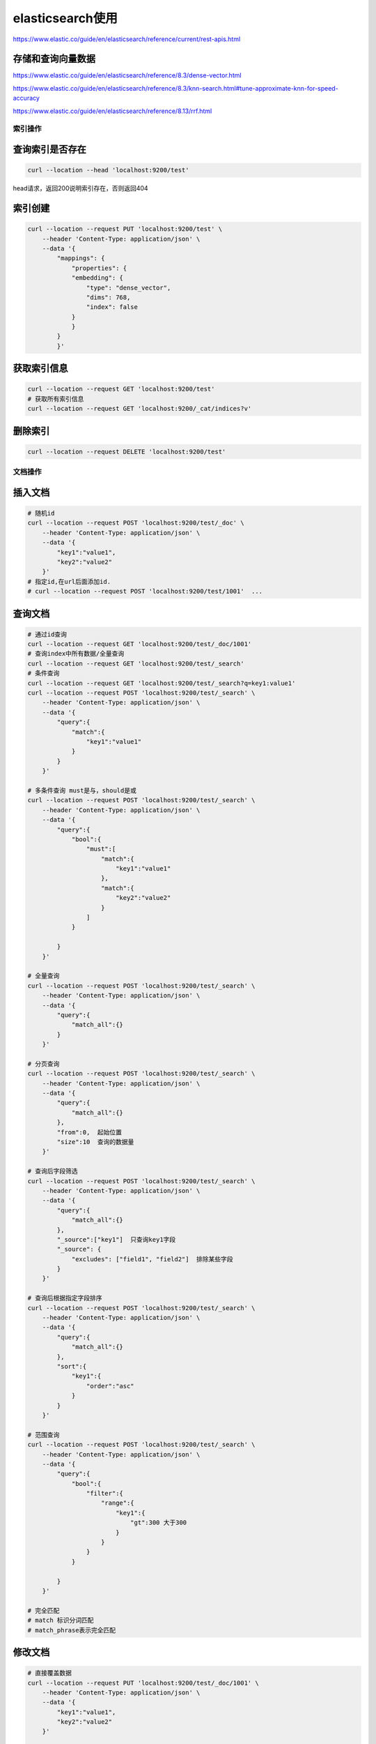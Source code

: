 elasticsearch使用
=================================

https://www.elastic.co/guide/en/elasticsearch/reference/current/rest-apis.html


存储和查询向量数据
`````````````````````````````
https://www.elastic.co/guide/en/elasticsearch/reference/8.3/dense-vector.html

https://www.elastic.co/guide/en/elasticsearch/reference/8.3/knn-search.html#tune-approximate-knn-for-speed-accuracy

https://www.elastic.co/guide/en/elasticsearch/reference/8.13/rrf.html

索引操作
----------------

查询索引是否存在
`````````````````````````
.. code-block:: shell

    curl --location --head 'localhost:9200/test'

head请求，返回200说明索引存在，否则返回404

索引创建
`````````````````
.. code-block:: shell

    curl --location --request PUT 'localhost:9200/test' \
        --header 'Content-Type: application/json' \
        --data '{
            "mappings": {
                "properties": {
                "embedding": {
                    "type": "dense_vector",
                    "dims": 768,
                    "index": false
                }
                }
            }
            }'

获取索引信息
```````````````````````````
.. code-block:: shell

    curl --location --request GET 'localhost:9200/test'
    # 获取所有索引信息
    curl --location --request GET 'localhost:9200/_cat/indices?v'

删除索引
```````````````````
.. code-block:: shell

    curl --location --request DELETE 'localhost:9200/test'

文档操作
---------------------------

插入文档
```````````````````
.. code-block:: shell

    # 随机id
    curl --location --request POST 'localhost:9200/test/_doc' \
        --header 'Content-Type: application/json' \
        --data '{
            "key1":"value1",
            "key2":"value2"
        }'
    # 指定id,在url后面添加id. 
    # curl --location --request POST 'localhost:9200/test/1001'  ...

查询文档
`````````````
.. code-block:: shell

    # 通过id查询
    curl --location --request GET 'localhost:9200/test/_doc/1001' 
    # 查询index中所有数据/全量查询
    curl --location --request GET 'localhost:9200/test/_search'
    # 条件查询
    curl --location --request GET 'localhost:9200/test/_search?q=key1:value1' 
    curl --location --request POST 'localhost:9200/test/_search' \
        --header 'Content-Type: application/json' \
        --data '{
            "query":{
                "match":{
                    "key1":"value1"
                }
            }
        }'

    # 多条件查询 must是与，should是或
    curl --location --request POST 'localhost:9200/test/_search' \
        --header 'Content-Type: application/json' \
        --data '{
            "query":{
                "bool":{
                    "must":[
                        "match":{
                            "key1":"value1"
                        },
                        "match":{
                            "key2":"value2"
                        }
                    ]
                }
                
            }
        }'

    # 全量查询
    curl --location --request POST 'localhost:9200/test/_search' \
        --header 'Content-Type: application/json' \
        --data '{
            "query":{
                "match_all":{}
            }
        }'

    # 分页查询
    curl --location --request POST 'localhost:9200/test/_search' \
        --header 'Content-Type: application/json' \
        --data '{
            "query":{
                "match_all":{}
            },
            "from":0,  起始位置
            "size":10  查询的数据量
        }'

    # 查询后字段筛选
    curl --location --request POST 'localhost:9200/test/_search' \
        --header 'Content-Type: application/json' \
        --data '{
            "query":{
                "match_all":{}
            },
            "_source":["key1"]  只查询key1字段
            "_source": {
                "excludes": ["field1", "field2"]  排除某些字段
            }
        }'

    # 查询后根据指定字段排序
    curl --location --request POST 'localhost:9200/test/_search' \
        --header 'Content-Type: application/json' \
        --data '{
            "query":{
                "match_all":{}
            },
            "sort":{
                "key1":{
                    "order":"asc"
                }
            }
        }'

    # 范围查询
    curl --location --request POST 'localhost:9200/test/_search' \
        --header 'Content-Type: application/json' \
        --data '{
            "query":{
                "bool":{
                    "filter":{
                        "range":{
                            "key1":{
                                "gt":300 大于300
                            }
                        }
                    }
                }
                
            }
        }'
    
    # 完全匹配
    # match 标识分词匹配
    # match_phrase表示完全匹配




修改文档
`````````````````````````
.. code-block:: shell

    # 直接覆盖数据
    curl --location --request PUT 'localhost:9200/test/_doc/1001' \
        --header 'Content-Type: application/json' \
        --data '{
            "key1":"value1",
            "key2":"value2"
        }'

    # 修改部分数据
    curl --location --request POST 'localhost:9200/test/_update/1001' \
        --header 'Content-Type: application/json' \
        --data '{
            "key1":"123"
        }'

    # 新增一个字段，是某两个字段的拼接
    curl --location --request POST 'localhost:9200/test/_update_by_query' \
        --header 'Content-Type: application/json' \
        --data '{
            "query": {
                "match_all": {}
            },
            "script": {
                "source": "ctx._source.new_field = ctx._source.field1 + '\n' + ctx._source.field2",
                "lang": "painless" // 使用Painless脚本语言
            }
        }'


删除文档
`````````````````````
.. code-block:: shell

    # 根据id删除
    curl --location --request DELETE 'localhost:9200/test/_doc/1001'
    # 全量删除
    curl --location --request POST 'localhost:9200/test/_delete_by_query' \
        --header 'Content-Type: application/json' \
        --data '{"query": {"match_all": {}}}'


从一个数据库同步数据到另一个数据库
------------------------------------------------
工具：elasticdump

https://github.com/elasticsearch-dump/elasticsearch-dump

.. code-block:: shell

    docker run --rm -ti elasticdump/elasticsearch-dump \
        --input=http://production.es.com:9200/my_index \
        --output=http://staging.es.com:9200/my_index \
        --type=data